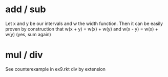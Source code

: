 * add / sub
Let x and y be our intervals and w the width function.
Then it can be easily proven by construction that
w(x + y) = w(x) + w(y) and
w(x - y) = w(x) + w(y) (yes, sum again)

* mul / div
See counterexample in ex9.rkt
div by extension
